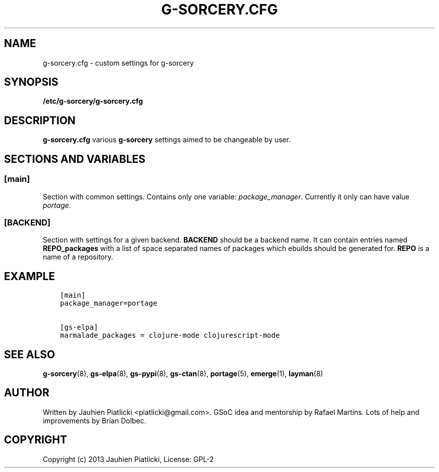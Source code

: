 .\" Man page generated from reStructuredText.
.
.TH G-SORCERY.CFG 8 "2013-09-20" "0.1" "g-sorcery"
.SH NAME
g-sorcery.cfg \- custom settings for g-sorcery
.
.nr rst2man-indent-level 0
.
.de1 rstReportMargin
\\$1 \\n[an-margin]
level \\n[rst2man-indent-level]
level margin: \\n[rst2man-indent\\n[rst2man-indent-level]]
-
\\n[rst2man-indent0]
\\n[rst2man-indent1]
\\n[rst2man-indent2]
..
.de1 INDENT
.\" .rstReportMargin pre:
. RS \\$1
. nr rst2man-indent\\n[rst2man-indent-level] \\n[an-margin]
. nr rst2man-indent-level +1
.\" .rstReportMargin post:
..
.de UNINDENT
. RE
.\" indent \\n[an-margin]
.\" old: \\n[rst2man-indent\\n[rst2man-indent-level]]
.nr rst2man-indent-level -1
.\" new: \\n[rst2man-indent\\n[rst2man-indent-level]]
.in \\n[rst2man-indent\\n[rst2man-indent-level]]u
..
.SH SYNOPSIS
.sp
\fB/etc/g\-sorcery/g\-sorcery.cfg\fP
.SH DESCRIPTION
.sp
\fBg\-sorcery.cfg\fP various \fBg\-sorcery\fP settings aimed to be changeable by user.
.SH SECTIONS AND VARIABLES
.SS [main]
.sp
Section with common settings. Contains only one variable: \fIpackage_manager\fP.
Currently it only can have value \fIportage\fP.
.SS [BACKEND]
.sp
Section with settings for a given backend. \fBBACKEND\fP should be a backend name.
It can contain entries named \fBREPO_packages\fP with a list of space separated names
of packages which ebuilds should be generated for. \fBREPO\fP is a name of a repository.
.SH EXAMPLE
.INDENT 0.0
.INDENT 3.5
.sp
.nf
.ft C
[main]
package_manager=portage

[gs\-elpa]
marmalade_packages = clojure\-mode clojurescript\-mode
.ft P
.fi
.UNINDENT
.UNINDENT
.SH SEE ALSO
.sp
\fBg\-sorcery\fP(8), \fBgs\-elpa\fP(8), \fBgs\-pypi\fP(8), \fBgs\-ctan\fP(8), \fBportage\fP(5), \fBemerge\fP(1), \fBlayman\fP(8)
.SH AUTHOR
Written by Jauhien Piatlicki <piatlicki@gmail.com>. GSoC idea
and mentorship by Rafael Martins. Lots of help and improvements
by Brian Dolbec.
.SH COPYRIGHT
Copyright (c) 2013 Jauhien Piatlicki, License: GPL-2
.\" Generated by docutils manpage writer.
.
